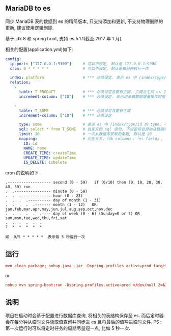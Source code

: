 
** MariaDB to es

  同步 MariaDB 表的数据到 es 的精简版本, 只支持添加和更新, 不支持物理删除的更新, 建议使用逻辑删除.
  
  基于 jdk 8 和 spring boot, 支持 es 5.1.1(截至 2017 年 1 月)

相关的配置(application.yml)如下:

#+BEGIN_SRC yaml
config:
  ip-port: ["127.0.0.1:9300"]     # 可以不设定, 默认是 127.0.0.1:9300
  cron: 0 * * * * *               # 可以不设定, 默认是每分钟执行一次

  index: platform                 # *** 必须设定. 表示 es 中 /index/type/id 的 index, 与 database name 对应
  relation:
    -
      table: T_PRODUCT            # *** 必须设定且要有主键. 主键会生成 es 中 /index/type/id 的 id, 主键如果多个将会拼接
      increment-column: ["ID"]    # *** 必须设定. 表示用来做数据增量操作时用, 使用 id 和 updateTime(更新时间戳)

    -
      table: T_SOME               # *** 必须设定且要有主键
      increment-column: ["ID"]    # *** 必须设定

      type: some                  # 表示 es 中 /index/type/id 的 type, 不设定将会从数据库表名生成(t_some_one ==> someOne)
      sql: select * from T_SOME   # 自定义的 sql 语句, 不设定将会自动从数据库表拼装
      limit: 10                   # 一次从数据库获取的条数, 默认是 20
      mapping:                    # 对应关系.「db column」:「es field」, 不设定将会从表字段生成(c_id_name ==> idName)
        ID: id
        NAME: name
        CREATE_TIME: createTime
        UPDATE_TIME: updateTime
        IS_DELETE: isDelete
#+END_SRC

cron 的说明如下
#+BEGIN_EXAMPLE
.------------------- second (0 - 59)   if (0/10) then (0, 10, 20, 30, 40, 50) run
.  .---------------- minute (0 - 59)
.  .  .------------- hour (0 - 23)
.  .  .  .---------- day of month (1 - 31)
.  .  .  .  .------- month (1 - 12)   OR jan,feb,mar,apr,may,jun,jul,aug,sep,oct,nov,dec
.  .  .  .  .  .---- day of week (0 - 6) (Sunday=0 or 7) OR sun,mon,tue,wed,thu,fri,sat
.  .  .  .  .  .
?  *  *  *  *  *

如  0/5 * * * * *  表示每 5 秒运行一次
#+END_EXAMPLE


** 运行
#+BEGIN_SRC conf
mvn clean package; nohup java -jar -Dspring.profiles.active=prod target/mysql2es-1.0-SNAPSHOT.jar >/dev/null 2>&1 &
#+END_SRC

or

#+BEGIN_SRC conf
nohup mvn spring-boot:run -Dspring.profiles.active=prod >/dev/null 2>&1 &
#+END_SRC



** 说明
项目在启动时会基于配置进行数据库查询, 将相关的表结构保存至 es.
而后定时器会在每分钟从临时文件读取值查询并同步进 es 且将最后的值写进临时文件.
PS : 第一次运行时可以将定时任务的周期尽量短一点, 比如 5 秒一次.
